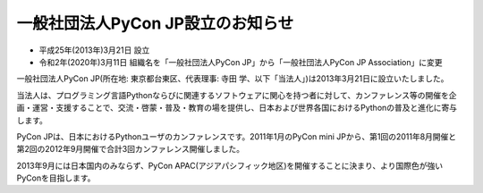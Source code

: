 ====================================
 一般社団法人PyCon JP設立のお知らせ
====================================

* 平成25年(2013年)3月21日 設立
* 令和2年(2020年)3月11日 組織名を「一般社団法人PyCon JP」から「一般社団法人PyCon JP Association」に変更 

一般社団法人PyCon JP(所在地: 東京都台東区、代表理事: 寺田 学、以下「当法人」)は2013年3月21日に設立いたしました。

当法人は、プログラミング言語Pythonならびに関連するソフトウェアに関心を持つ者に対して、カンファレンス等の開催を企画・運営・支援することで、交流・啓蒙・普及・教育の場を提供し、日本および世界各国におけるPythonの普及と進化に寄与します。

PyCon JPは、日本におけるPythonユーザのカンファレンスです。2011年1月のPyCon mini JPから、第1回の2011年8月開催と第2回の2012年9月開催で合計3回カンファレンス開催しました。

2013年9月には日本国内のみならず、PyCon APAC(アジアパシフィック地区)を開催することに決まり、より国際色が強いPyConを目指します。

